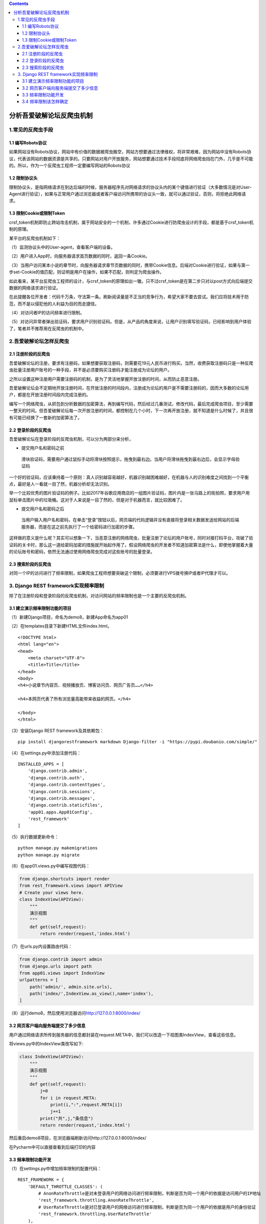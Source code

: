 .. contents::
   :depth: 3
..

分析吾爱破解论坛反爬虫机制
==========================

1.常见的反爬虫手段
------------------

1.1 编写Robots协议
~~~~~~~~~~~~~~~~~~

如果网站没有Robots协议，网站中有价值的数据被爬虫搬空，网站方想要通过法律维权，将非常艰难，因为网站中没有Robots协议，代表该网站的数据资源是共享的。只要网站对用户开放服务，网站想要通过技术手段彻底将网络爬虫挡在门外，几乎是不可能的。所以，作为一个反爬虫工程师一定要编写网站的Robots协议

1.2 限制协议头
~~~~~~~~~~~~~~

限制协议头，是指网络请求在到达后端的时候，服务器程序先对网络请求的协议头内的某个键值进行验证（大多数情况是对User-Agent进行验证），如果与正常用户通过浏览器或者客户端访问所携带的协议头一致，就可以通过验证，否则，将拒绝此网络请求。

1.3 限制Cookie或限制Token
~~~~~~~~~~~~~~~~~~~~~~~~~

crsf_token机制即防止跨站攻击机制，属于网站安全的一个机制，许多通过Cookie进行防爬虫设计的手段，都是基于crsf_token机制的原理。

某平台的反爬虫机制如下：

（1）监测协议头中的User-agent，查看客户端的设备。

（2）用户进入App时，向服务器请求首页数据的同时，返回一条Cookie。

（3）当用户访问某本小说的章节时，向服务器请求章节页数据的同时，携带Cookie信息。后端对Cookie进行验证，如果与第一步set-Cookie的值匹配，则证明是用户在操作，如果不匹配，则判定为爬虫操作。

如此看来，某平台反爬虫工程师的设计，与crsf_token的原理如出一辙。只不过crsf_token是在第二步只对以post方式向后端提交数据的网络请求进行验证。

在此提醒各位开发者：代码千万条，守法第一条。刷新阅读量是不正当的竞争行为，希望大家不要去尝试。我们应将技术用于防范，而不是以侵犯他的人利益为目的而走捷径。

（4）对访问者IP的访问频率进行限制。

（5）对访问异常者弹出验证码，要求用户识别验证码。但是，从产品的角度来说，让用户识别填写验证码，已经影响到用户体验了，笔者并不推荐用在反爬虫的机制中。

2.吾爱破解论坛怎样反爬虫
------------------------

2.1 注册阶段的反爬虫
~~~~~~~~~~~~~~~~~~~~

吾爱破解论坛的注册，要求有注册码，如果想要获取注册码，则需要花19元人民币进行购买。当然，收费获取注册码只是一种反爬虫批量注册用户账号的一种手段，并不是必须要购买注册码才能注册成为论坛的用户。

之所以设置这种注册用户需要注册码的机制，是为了灵活地掌握开放注册的时间，从而防止恶意注册。

吾爱破解论坛会不定期地开放注册时间，在开放注册的时间段内，注册成为论坛的用户是不需要注册码的，因而大多数的论坛用户，都是在开放注册时间段内完成注册的。

编写一个网络爬虫，从抓包到分析数据的加密算法，再到编写代码，然后经过几番测试，修改代码，最后完成爬虫项目，至少需要一整天的时间。但吾爱破解论坛每一次开放注册的时间，都控制在几个小时，下一次再开放注册，就不知道是什么时候了，并且很有可能已经换了一套新的加密算法了。

2.2 登录阶段的反爬虫
~~~~~~~~~~~~~~~~~~~~

吾爱破解论坛在登录阶段的反爬虫机制，可以分为两部分来分析，

-  提交用户名和密码之前

..

   滑块验证码，需要用户通过鼠标手动将滑块按照提示，拖曳到最右边。当用户将滑块拖曳到最右边后，会显示字母验证码

一个好的验证码，应该秉持着一个原则：真人识别越容易越好，机器识别越困难越好，在机器与人的识别难度之间找到一个平衡点，最好是人一看就一目了然，机器分析却无法识别。

举一个比较优秀的图片验证码的例子。比如2017年谷歌应用商店的一组图片验证码，图片内是一张马路上的街拍照，要求用户用鼠标单击图片中的垃圾桶。这对于人来说是一目了然的，但是对于机器而言，就比较困难了。

-  提交用户名和密码之后

..

   当用户输入用户名和密码，在单击“登录”按钮以后，网页端的代码逻辑并没有直接将登录相关数据发送给网站的后端服务器，而是在这之前先执行了一个给密码进行加密的步骤。

这样做的意义是什么呢？其实可以想象一下，当恶意注册的网络爬虫，批量注册了论坛的用户账号，同时对接打码平台，攻破了验证码的关卡时，那么这一道给密码加密的措施就开始起作用了。假设网络爬虫的开发者不知道加密算法是什么，即使他掌握着大量的论坛账号和密码，依然无法通过使用网络爬虫完成对这些账号的批量登录。

2.3 搜索阶段的反爬虫
~~~~~~~~~~~~~~~~~~~~

对同一个IP的访问进行了频率限制，如果爬虫工程师想要突破这个限制，必须要进行VPS拨号换IP或者IP代理才可以。

3. Django REST framework实现频率限制
------------------------------------

除了在注册阶段和登录阶段的反爬虫机制，对访问网站的频率限制也是一个主要的反爬虫机制。

3.1 建立演示频率限制功能的项目
~~~~~~~~~~~~~~~~~~~~~~~~~~~~~~

（1）新建Django项目，命名为demo8，新建App命名为app01

（2）在templates目录下新建HTML文件index.html。

::

   <!DOCTYPE html>
   <html lang="en">
   <head>
       <meta charset="UTF-8">
       <title>Title</title>
   </head>
   <body>
   <h4>小说章节内容页、视频播放页、博客访问页、网页广告页……</h4>

   <h4>本网页代表了所有浏览量高能带来收益的网页。</h4>

   </body>
   </html>

（3）安装Django REST framework及其依赖包：

::

   pip install djangorestframework markdown Django-filter -i "https://pypi.doubanio.com/simple/"

（4）在settings.py中添加注册代码：

::

   INSTALLED_APPS = [
       'django.contrib.admin',
       'django.contrib.auth',
       'django.contrib.contenttypes',
       'django.contrib.sessions',
       'django.contrib.messages',
       'django.contrib.staticfiles',
       'app01.apps.App01Config',
       'rest_framework'
   ]

（5）执行数据更新命令：

::

   python manage.py makemigrations
   python manage.py migrate

（6）在app01.views.py中编写视图代码：

.. code:: python

   from django.shortcuts import render
   from rest_framework.views import APIView
   # Create your views here.
   class IndexView(APIView):
       """
       演示视图
       """
       def get(self,request):
           return render(request,'index.html')

（7）在urls.py内设置路由代码：

.. code:: python

   from django.contrib import admin
   from django.urls import path
   from app01.views import IndexView
   urlpatterns = [
       path('admin/', admin.site.urls),
       path('index/',IndexView.as_view(),name='index'),
   ]

（8）运行demo8，然后使用浏览器访问\ http://127.0.0.1:8000/index/

3.2 网页客户端向服务端提交了多少信息
~~~~~~~~~~~~~~~~~~~~~~~~~~~~~~~~~~~~

用户通过网络请求所传到服务器的信息都封装在request.META中，我们可以改造一下视图类IndexView，查看这些信息。

将views.py中的IndexView类改写如下:

.. code:: python

   class IndexView(APIView):
       """
       演示视图
       """
       def get(self,request):
           j=0
           for i in request.META:
               print(i,":",request.META[i])
               j+=1
           print("共",j,"条信息")
           return render(request,'index.html')

然后重启demo8项目，在浏览器端刷新访问http://127.0.0.1:8000/index/

在Pycharm中可以直接查看到后端打印的内容

3.3 频率限制功能开发
~~~~~~~~~~~~~~~~~~~~

（1）在settings.py中增加频率限制的配置代码：

::

   REST_FRAMEWORK = {
       'DEFAULT_THROTTLE_CLASSES': (
           # AnonRateThrottle是对未登录用户的网络访问进行频率限制，判断是否为同一个用户的依据是访问用户的IP地址
           'rest_framework.throttling.AnonRateThrottle',
           # UserRateThrottle是对已登录用户的网络访问进行频率限制，判断是否为同一个用户的依据是用户的身份验证
           'rest_framework.throttling.UserRateThrottle'
       ),
       'DEFAULT_THROTTLE_RATES': {
           'anon': '2/day',
           'user': '1000/day'
       }
   }

可以看到代码中有两种频率限制的配置AnonRateThrottle和UserRateThrottle。

-  AnonRateThrottle是对未登录用户的网络访问进行频率限制，判断是否为同一个用户的依据是访问用户的IP地址。

-  UserRateThrottle是对已登录用户的网络访问进行频率限制，判断是否为同一个用户的依据是用户的身份验证。

我们选择使用的是对未登录用户的网络访问进行频率限制的

AnonRateThrottle。在DEFAULT_THROTTLE_RATES中，配置的是对频率限制的具体限制要求，其中，anon代表的是对未登录用户的频率限制，限制为每天最多访问两次（当然，这是为测试才如此设置）。

对于频率限制的单位，Django REST
framework给出了\ ``second``\ 、\ ``minute``\ 、\ ``hour``\ 和\ ``day``\ 4个选择。

（2）改造views.py中的IndexView，引入频率限制模块：

::

   from django.shortcuts import render
   from rest_framework.views import APIView
   from rest_framework.response import Response
   from rest_framework.throttling import AnonRateThrottle


   # Create your views here.

   class IndexView(APIView):
       """
       演示视图
       """

       throttle_classes = (AnonRateThrottle,)

       def get(self, request):
           return Response('本网页代表了所有浏览量高能带来收益的网页。')

（3）重启demo8，浏览器访问http://127.0.0.1:8000/index/

然后刷新浏览器两次

.. figure:: ../../../_static/image-20220222113559690.png
   :alt: image-20220222113559690

   image-20220222113559690

连续刷新10次之后

.. figure:: ../../../_static/image-20220222113839420.png
   :alt: image-20220222113839420

   image-20220222113839420

提示访问被限制，需要86369秒以后才可以再次访问。至此，我们的频率限制功能开发成功了。

3.4 频率限制该怎样确定
~~~~~~~~~~~~~~~~~~~~~~

以一个小说网站为例，假设一个用户看小说的速度极限为2秒钟看一章，那么设置访问频率为：

::

   'anon': '30/ minute ',

对未登录用户的频率限制，是以用户的IP地址来判断用户身份的，所以网站程序默认一个IP地址代表一个用户。但事实并非如此，如果一个WiFi环境下有10个用户，那么这10个用户是同一个IP地址，如图8-27所示。我们可以假设最多每30个客户端连接同一个路由器的WiFi网络，所以，将小说网站的访问频率设置为900/minute更加合理。所以，我们在设定未登录用户的访问频率时，一定要考虑到同一网络下的用户数量。
